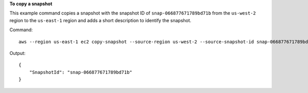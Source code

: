 **To copy a snapshot**

This example command copies a snapshot with the snapshot ID of ``snap-066877671789bd71b`` from the ``us-west-2`` region to the ``us-east-1`` region and adds a short description to identify the snapshot.

Command::

  aws --region us-east-1 ec2 copy-snapshot --source-region us-west-2 --source-snapshot-id snap-066877671789bd71b --description "This is my copied snapshot."

Output::

   {
       "SnapshotId": "snap-066877671789bd71b"
   }
